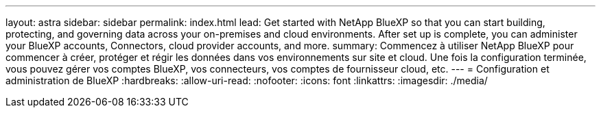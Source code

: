 ---
layout: astra 
sidebar: sidebar 
permalink: index.html 
lead: Get started with NetApp BlueXP so that you can start building, protecting, and governing data across your on-premises and cloud environments. After set up is complete, you can administer your BlueXP accounts, Connectors, cloud provider accounts, and more. 
summary: Commencez à utiliser NetApp BlueXP pour commencer à créer, protéger et régir les données dans vos environnements sur site et cloud. Une fois la configuration terminée, vous pouvez gérer vos comptes BlueXP, vos connecteurs, vos comptes de fournisseur cloud, etc. 
---
= Configuration et administration de BlueXP
:hardbreaks:
:allow-uri-read: 
:nofooter: 
:icons: font
:linkattrs: 
:imagesdir: ./media/


